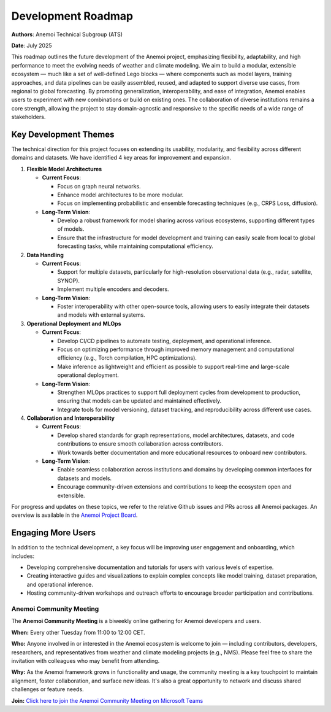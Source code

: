 .. _roadmap:

#####################
 Development Roadmap
#####################

**Authors**: Anemoi Technical Subgroup (ATS)

**Date**: July 2025

This roadmap outlines the future development of the Anemoi project,
emphasizing flexibility, adaptability, and high performance to meet the
evolving needs of weather and climate modeling. We aim to build a
modular, extensible ecosystem — much like a set of well-defined Lego
blocks — where components such as model layers, training approaches, and
data pipelines can be easily assembled, reused, and adapted to support
diverse use cases, from regional to global forecasting. By promoting
generalization, interoperability, and ease of integration, Anemoi
enables users to experiment with new combinations or build on existing
ones. The collaboration of diverse institutions remains a core strength,
allowing the project to stay domain-agnostic and responsive to the
specific needs of a wide range of stakeholders.

************************
 Key Development Themes
************************

The technical direction for this project focuses on extending its
usability, modularity, and flexibility across different domains and
datasets. We have identified 4 key areas for improvement and expansion.

#. **Flexible Model Architectures**

   -  **Current Focus**:

      -  Focus on graph neural networks.
      -  Enhance model architectures to be more modular.
      -  Focus on implementing probabilistic and ensemble forecasting
         techniques (e.g., CRPS Loss, diffusion).

   -  **Long-Term Vision**:

      -  Develop a robust framework for model sharing across various
         ecosystems, supporting different types of models.

      -  Ensure that the infrastructure for model development and
         training can easily scale from local to global forecasting
         tasks, while maintaining computational efficiency.

#. **Data Handling**

   -  **Current Focus**:

      -  Support for multiple datasets, particularly for high-resolution
         observational data (e.g., radar, satellite, SYNOP).
      -  Implement multiple encoders and decoders.

   -  **Long-Term Vision**:

      -  Foster interoperability with other open-source tools, allowing
         users to easily integrate their datasets and models with
         external systems.

#. **Operational Deployment and MLOps**

   -  **Current Focus**:

      -  Develop CI/CD pipelines to automate testing, deployment, and
         operational inference.

      -  Focus on optimizing performance through improved memory
         management and computational efficiency (e.g., Torch
         compilation, HPC optimizations).

      -  Make inference as lightweight and efficient as possible to
         support real-time and large-scale operational deployment.

   -  **Long-Term Vision**:

      -  Strengthen MLOps practices to support full deployment cycles
         from development to production, ensuring that models can be
         updated and maintained effectively.

      -  Integrate tools for model versioning, dataset tracking, and
         reproducibility across different use cases.

#. **Collaboration and Interoperability**

   -  **Current Focus**:

      -  Develop shared standards for graph representations, model
         architectures, datasets, and code contributions to ensure
         smooth collaboration across contributors.

      -  Work towards better documentation and more educational
         resources to onboard new contributors.

   -  **Long-Term Vision**:

      -  Enable seamless collaboration across institutions and domains
         by developing common interfaces for datasets and models.
      -  Encourage community-driven extensions and contributions to keep
         the ecosystem open and extensible.

For progress and updates on these topics, we refer to the relative
Github issues and PRs across all Anemoi packages. An overview is
available in the `Anemoi Project Board
<https://github.com/orgs/ecmwf/projects/13/views/8>`_.

*********************
 Engaging More Users
*********************

In addition to the technical development, a key focus will be improving
user engagement and onboarding, which includes:

-  Developing comprehensive documentation and tutorials for users with
   various levels of expertise.

-  Creating interactive guides and visualizations to explain complex
   concepts like model training, dataset preparation, and operational
   inference.

-  Hosting community-driven workshops and outreach efforts to encourage
   broader participation and contributions.

Anemoi Community Meeting
========================

The **Anemoi Community Meeting** is a biweekly online gathering for
Anemoi developers and users.

**When:** Every other Tuesday from 11:00 to 12:00 CET.

**Who:** Anyone involved in or interested in the Anemoi ecosystem is
welcome to join — including contributors, developers, researchers, and
representatives from weather and climate modeling projects (e.g., NMS).
Please feel free to share the invitation with colleagues who may benefit
from attending.

**Why:** As the Anemoi framework grows in functionality and usage, the
community meeting is a key touchpoint to maintain alignment, foster
collaboration, and surface new ideas. It's also a great opportunity to
network and discuss shared challenges or feature needs.

**Join:** `Click here to join the Anemoi Community Meeting on Microsoft
Teams
<https://teams.microsoft.com/l/meetup-ajoin/19%3ameeting_OTNjNDNmYWQtYTU0Ny00NDViLThmZjctZmQ1MTg1YjEyZGM0%40thread.v2/0?context=%7b%22Tid%22%3a%2221b711c6-aab7-4d36-9ffb-ac0357bc20ba%22%2c%22Oid%22%3a%225033de80-99cd-43c4-b9e4-f90840044fd6%22%7d>`_
